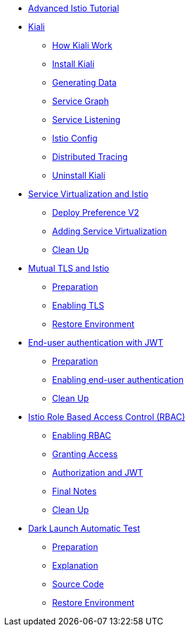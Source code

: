 * xref:index.adoc[Advanced Istio Tutorial]

* xref:kiali.adoc[Kiali]
** xref:kiali.adoc#howkiali[How Kiali Work]
** xref:kiali.adoc#installkiali[Install Kiali]
** xref:kiali.adoc#generatingdata[Generating Data]
** xref:kiali.adoc#servicegraph[Service Graph]
** xref:kiali.adoc#servicelistening[Service Listening]
** xref:kiali.adoc#istioconf[Istio Config]
** xref:kiali.adoc#distributedtracing[Distributed Tracing]
** xref:kiali.adoc#cleanup[Uninstall Kiali]

* xref:virtualization.adoc[Service Virtualization and Istio]
** xref:virtualization.adoc#deploypreferencev2[Deploy Preference V2]
** xref:virtualization.adoc#servicevirtualization[Adding Service Virtualization]
** xref:virtualization.adoc#cleanup[Clean Up]

* xref:mTLS.adoc[Mutual TLS and Istio]
** xref:mTLS.adoc#preparation[Preparation]
** xref:mTLS.adoc#enablingtls[Enabling TLS]
** xref:mTLS.adoc#restore[Restore Environment]

* xref:jwt.adoc[End-user authentication with JWT]
** xref:jwt.adoc#preparation[Preparation]
** xref:jwt.adoc#enablingauthentication[Enabling end-user authentication]
** xref:jwt.adoc#cleanup[Clean Up]

* xref:rbac.adoc[Istio Role Based Access Control (RBAC)]
** xref:rbac.adoc#enabling-rbac[Enabling RBAC]
** xref:rbac.adoc#grant-access[Granting Access]
** xref:rbac.adoc#authorization-jwt[Authorization and JWT]
** xref:rbac.adoc#final-notes[Final Notes]
** xref:rbac.adoc#cleanup[Clean Up]

* xref:cube.adoc[Dark Launch Automatic Test]
** xref:cube.adoc#preparation[Preparation]
** xref:cube.adoc#explanation[Explanation]
** xref:cube.adoc#code[Source Code]
** xref:cube.adoc#restore[Restore Environment]